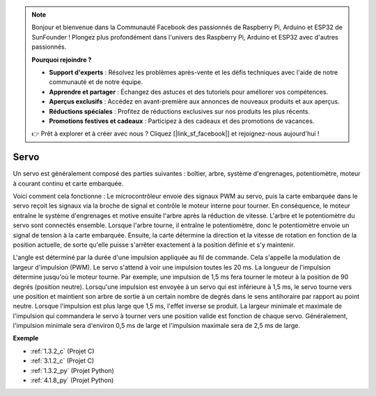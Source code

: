 .. note::

    Bonjour et bienvenue dans la Communauté Facebook des passionnés de Raspberry Pi, Arduino et ESP32 de SunFounder ! Plongez plus profondément dans l'univers des Raspberry Pi, Arduino et ESP32 avec d'autres passionnés.

    **Pourquoi rejoindre ?**

    - **Support d'experts** : Résolvez les problèmes après-vente et les défis techniques avec l'aide de notre communauté et de notre équipe.
    - **Apprendre et partager** : Échangez des astuces et des tutoriels pour améliorer vos compétences.
    - **Aperçus exclusifs** : Accédez en avant-première aux annonces de nouveaux produits et aux aperçus.
    - **Réductions spéciales** : Profitez de réductions exclusives sur nos produits les plus récents.
    - **Promotions festives et cadeaux** : Participez à des cadeaux et des promotions de vacances.

    👉 Prêt à explorer et à créer avec nous ? Cliquez [|link_sf_facebook|] et rejoignez-nous aujourd'hui !

.. _cpn_servo:

Servo
===========

.. image:: img/servo.png
    :align: center

Un servo est généralement composé des parties suivantes : boîtier, arbre, système d'engrenages, potentiomètre, moteur à courant continu et carte embarquée.

Voici comment cela fonctionne : Le microcontrôleur envoie des signaux PWM au servo, puis la carte embarquée dans le servo reçoit les signaux via la broche de signal et contrôle le moteur interne pour tourner. En conséquence, le moteur entraîne le système d'engrenages et motive ensuite l'arbre après la réduction de vitesse. L'arbre et le potentiomètre du servo sont connectés ensemble. Lorsque l'arbre tourne, il entraîne le potentiomètre, donc le potentiomètre envoie un signal de tension à la carte embarquée. Ensuite, la carte détermine la direction et la vitesse de rotation en fonction de la position actuelle, de sorte qu'elle puisse s'arrêter exactement à la position définie et s'y maintenir.

.. image:: img/servo_internal.png
    :align: center

L'angle est déterminé par la durée d'une impulsion appliquée au fil de commande. Cela s'appelle la modulation de largeur d'impulsion (PWM). Le servo s'attend à voir une impulsion toutes les 20 ms. La longueur de l'impulsion détermine jusqu'où le moteur tourne. Par exemple, une impulsion de 1,5 ms fera tourner le moteur à la position de 90 degrés (position neutre).
Lorsqu'une impulsion est envoyée à un servo qui est inférieure à 1,5 ms, le servo tourne vers une position et maintient son arbre de sortie à un certain nombre de degrés dans le sens antihoraire par rapport au point neutre. Lorsque l'impulsion est plus large que 1,5 ms, l'effet inverse se produit. La largeur minimale et maximale de l'impulsion qui commandera le servo à tourner vers une position valide est fonction de chaque servo. Généralement, l'impulsion minimale sera d'environ 0,5 ms de large et l'impulsion maximale sera de 2,5 ms de large.

.. image:: img/servo_duty.png
    :width: 600
    :align: center

**Exemple**

* :ref:`1.3.2_c` (Projet C)
* :ref:`3.1.2_c` (Projet C)
* :ref:`1.3.2_py` (Projet Python)
* :ref:`4.1.8_py` (Projet Python)
